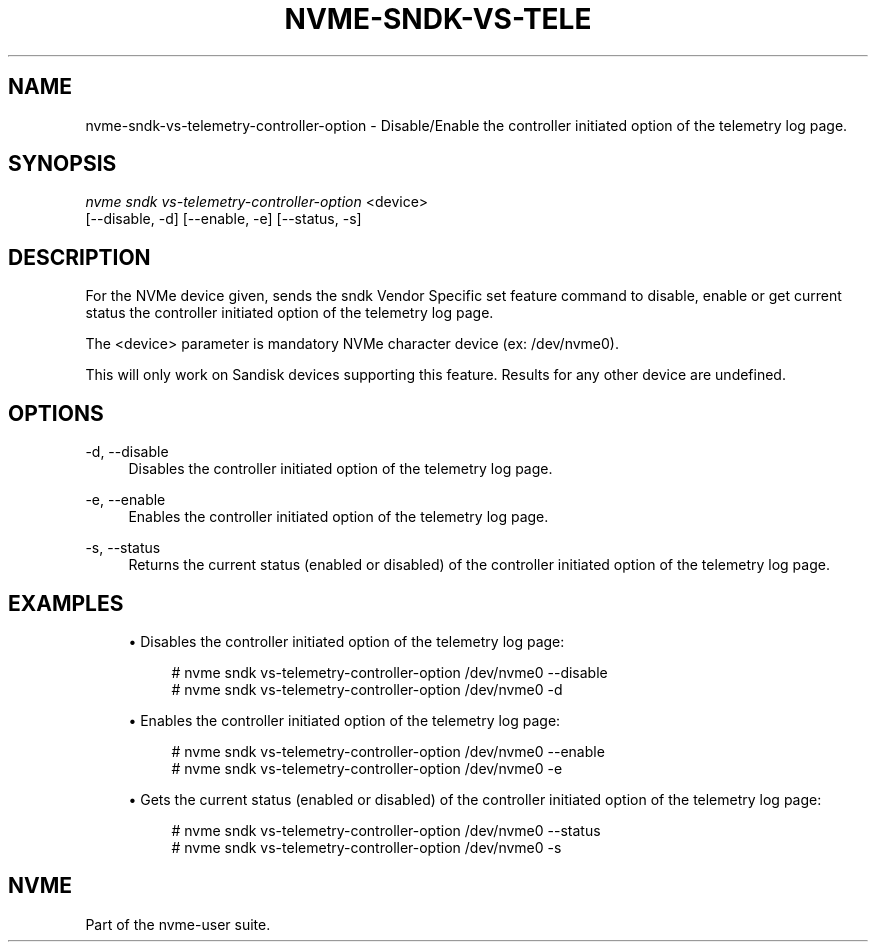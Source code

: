 '\" t
.\"     Title: nvme-sndk-vs-telemetry-controller-option
.\"    Author: [FIXME: author] [see http://www.docbook.org/tdg5/en/html/author]
.\" Generator: DocBook XSL Stylesheets vsnapshot <http://docbook.sf.net/>
.\"      Date: 07/25/2025
.\"    Manual: NVMe Manual
.\"    Source: NVMe
.\"  Language: English
.\"
.TH "NVME\-SNDK\-VS\-TELE" "1" "07/25/2025" "NVMe" "NVMe Manual"
.\" -----------------------------------------------------------------
.\" * Define some portability stuff
.\" -----------------------------------------------------------------
.\" ~~~~~~~~~~~~~~~~~~~~~~~~~~~~~~~~~~~~~~~~~~~~~~~~~~~~~~~~~~~~~~~~~
.\" http://bugs.debian.org/507673
.\" http://lists.gnu.org/archive/html/groff/2009-02/msg00013.html
.\" ~~~~~~~~~~~~~~~~~~~~~~~~~~~~~~~~~~~~~~~~~~~~~~~~~~~~~~~~~~~~~~~~~
.ie \n(.g .ds Aq \(aq
.el       .ds Aq '
.\" -----------------------------------------------------------------
.\" * set default formatting
.\" -----------------------------------------------------------------
.\" disable hyphenation
.nh
.\" disable justification (adjust text to left margin only)
.ad l
.\" -----------------------------------------------------------------
.\" * MAIN CONTENT STARTS HERE *
.\" -----------------------------------------------------------------
.SH "NAME"
nvme-sndk-vs-telemetry-controller-option \- Disable/Enable the controller initiated option of the telemetry log page\&.
.SH "SYNOPSIS"
.sp
.nf
\fInvme sndk vs\-telemetry\-controller\-option\fR <device>
                        [\-\-disable, \-d] [\-\-enable, \-e] [\-\-status, \-s]
.fi
.SH "DESCRIPTION"
.sp
For the NVMe device given, sends the sndk Vendor Specific set feature command to disable, enable or get current status the controller initiated option of the telemetry log page\&.
.sp
The <device> parameter is mandatory NVMe character device (ex: /dev/nvme0)\&.
.sp
This will only work on Sandisk devices supporting this feature\&. Results for any other device are undefined\&.
.SH "OPTIONS"
.PP
\-d, \-\-disable
.RS 4
Disables the controller initiated option of the telemetry log page\&.
.RE
.PP
\-e, \-\-enable
.RS 4
Enables the controller initiated option of the telemetry log page\&.
.RE
.PP
\-s, \-\-status
.RS 4
Returns the current status (enabled or disabled) of the controller initiated option of the telemetry log page\&.
.RE
.SH "EXAMPLES"
.sp
.RS 4
.ie n \{\
\h'-04'\(bu\h'+03'\c
.\}
.el \{\
.sp -1
.IP \(bu 2.3
.\}
Disables the controller initiated option of the telemetry log page:
.sp
.if n \{\
.RS 4
.\}
.nf
# nvme sndk vs\-telemetry\-controller\-option /dev/nvme0 \-\-disable
# nvme sndk vs\-telemetry\-controller\-option /dev/nvme0 \-d
.fi
.if n \{\
.RE
.\}
.RE
.sp
.RS 4
.ie n \{\
\h'-04'\(bu\h'+03'\c
.\}
.el \{\
.sp -1
.IP \(bu 2.3
.\}
Enables the controller initiated option of the telemetry log page:
.sp
.if n \{\
.RS 4
.\}
.nf
# nvme sndk vs\-telemetry\-controller\-option /dev/nvme0 \-\-enable
# nvme sndk vs\-telemetry\-controller\-option /dev/nvme0 \-e
.fi
.if n \{\
.RE
.\}
.RE
.sp
.RS 4
.ie n \{\
\h'-04'\(bu\h'+03'\c
.\}
.el \{\
.sp -1
.IP \(bu 2.3
.\}
Gets the current status (enabled or disabled) of the controller initiated option of the telemetry log page:
.sp
.if n \{\
.RS 4
.\}
.nf
# nvme sndk vs\-telemetry\-controller\-option /dev/nvme0 \-\-status
# nvme sndk vs\-telemetry\-controller\-option /dev/nvme0 \-s
.fi
.if n \{\
.RE
.\}
.RE
.SH "NVME"
.sp
Part of the nvme\-user suite\&.
